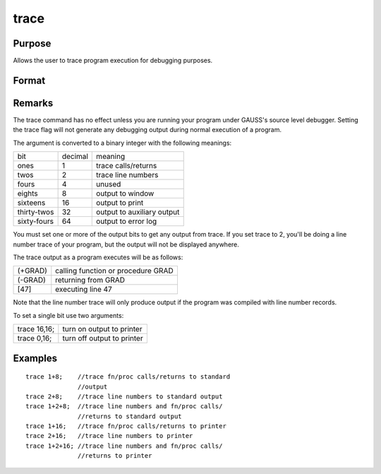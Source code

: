 
trace
==============================================

Purpose
----------------
Allows the user to trace program execution for debugging purposes.

Format
----------------
.. function:: trace new 
			  trace new, mask

    :param new: new value for trace flag.
    :type new: scalar

    :param mask: optional mask to allow leaving some bits
        of the trace flag unchanged.
    :type mask: scalar

Remarks
-------

The trace command has no effect unless you are running your program
under GAUSS's source level debugger. Setting the trace flag will not
generate any debugging output during normal execution of a program.

The argument is converted to a binary integer with the following
meanings:

+-------------+---------+----------------------------+
| bit         | decimal | meaning                    |
+-------------+---------+----------------------------+
| ones        | 1       | trace calls/returns        |
+-------------+---------+----------------------------+
| twos        | 2       | trace line numbers         |
+-------------+---------+----------------------------+
| fours       | 4       | unused                     |
+-------------+---------+----------------------------+
| eights      | 8       | output to window           |
+-------------+---------+----------------------------+
| sixteens    | 16      | output to print            |
+-------------+---------+----------------------------+
| thirty-twos | 32      | output to auxiliary output |
+-------------+---------+----------------------------+
| sixty-fours | 64      | output to error log        |
+-------------+---------+----------------------------+

You must set one or more of the output bits to get any output from
trace. If you set trace to 2, you'll be doing a line number trace of
your program, but the output will not be displayed anywhere.

The trace output as a program executes will be as follows:

+---------+------------------------------------+
| (+GRAD) | calling function or procedure GRAD |
+---------+------------------------------------+
| (-GRAD) | returning from GRAD                |
+---------+------------------------------------+
| [47]    | executing line 47                  |
+---------+------------------------------------+

Note that the line number trace will only produce output if the program
was compiled with line number records.

To set a single bit use two arguments:

+--------------+----------------------------+
| trace 16,16; | turn on output to printer  |
+--------------+----------------------------+
| trace 0,16;  | turn off output to printer |
+--------------+----------------------------+


Examples
----------------

::

    trace 1+8;    //trace fn/proc calls/returns to standard 
                  //output 
    trace 2+8;    //trace line numbers to standard output 
    trace 1+2+8;  //trace line numbers and fn/proc calls/
                  //returns to standard output
    trace 1+16;   //trace fn/proc calls/returns to printer 
    trace 2+16;   //trace line numbers to printer
    trace 1+2+16; //trace line numbers and fn/proc calls/ 
                  //returns to printer

.. seealso:: Functions :func:`lineson`
